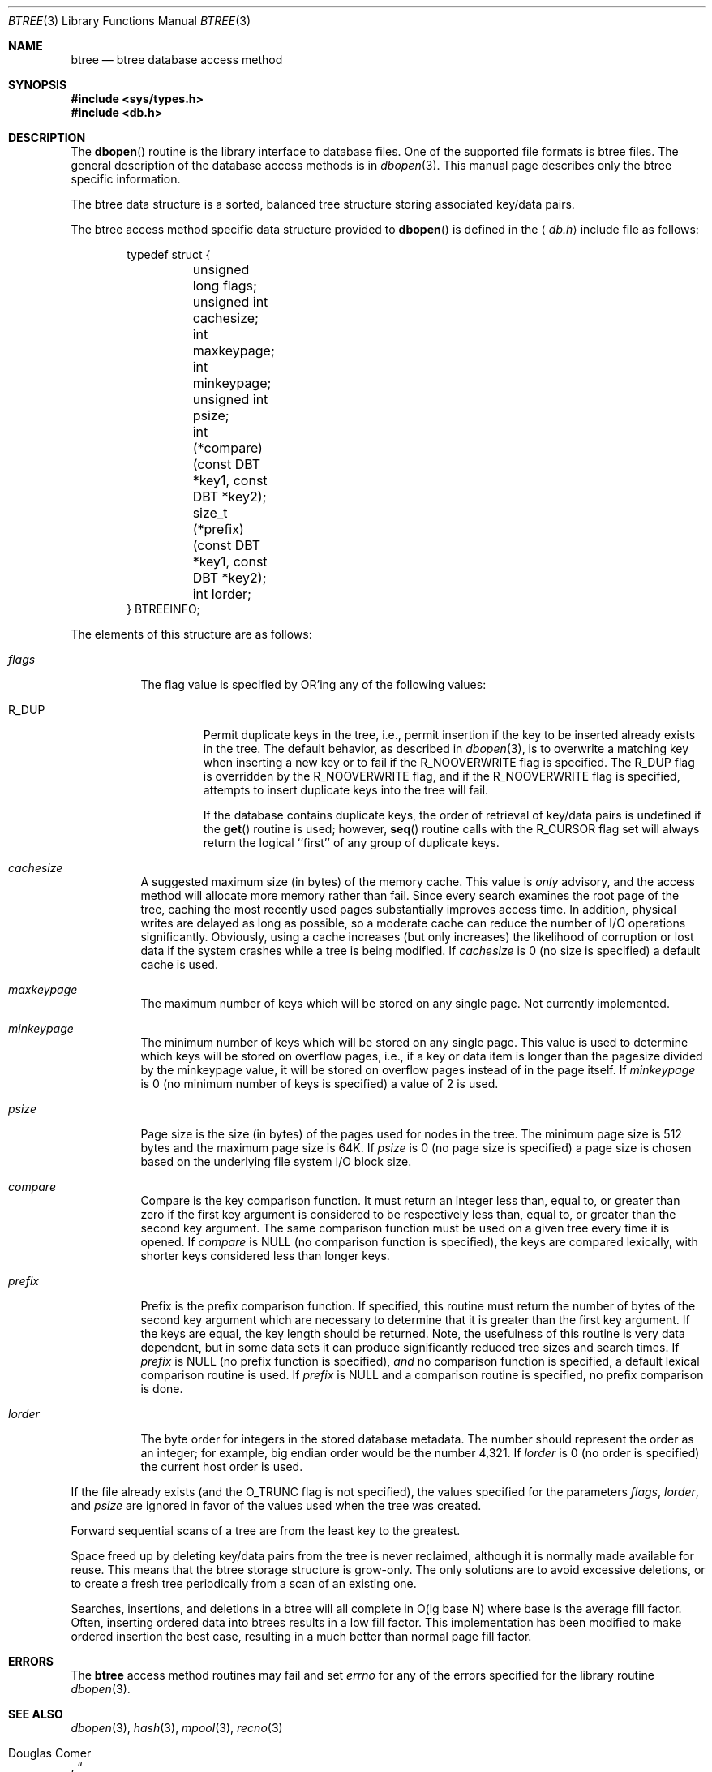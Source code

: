 .\"	$OpenBSD: src/lib/libc/db/man/btree.3,v 1.18 2005/07/17 09:10:36 jaredy Exp $
.\"	$NetBSD: btree.3,v 1.6 1996/05/03 21:26:48 cgd Exp $
.\"
.\" Copyright (c) 1997, Phillip F Knaack. All rights reserved.
.\"
.\" Copyright (c) 1990, 1993
.\"	The Regents of the University of California.  All rights reserved.
.\"
.\" Redistribution and use in source and binary forms, with or without
.\" modification, are permitted provided that the following conditions
.\" are met:
.\" 1. Redistributions of source code must retain the above copyright
.\"    notice, this list of conditions and the following disclaimer.
.\" 2. Redistributions in binary form must reproduce the above copyright
.\"    notice, this list of conditions and the following disclaimer in the
.\"    documentation and/or other materials provided with the distribution.
.\" 3. Neither the name of the University nor the names of its contributors
.\"    may be used to endorse or promote products derived from this software
.\"    without specific prior written permission.
.\"
.\" THIS SOFTWARE IS PROVIDED BY THE REGENTS AND CONTRIBUTORS ``AS IS'' AND
.\" ANY EXPRESS OR IMPLIED WARRANTIES, INCLUDING, BUT NOT LIMITED TO, THE
.\" IMPLIED WARRANTIES OF MERCHANTABILITY AND FITNESS FOR A PARTICULAR PURPOSE
.\" ARE DISCLAIMED.  IN NO EVENT SHALL THE REGENTS OR CONTRIBUTORS BE LIABLE
.\" FOR ANY DIRECT, INDIRECT, INCIDENTAL, SPECIAL, EXEMPLARY, OR CONSEQUENTIAL
.\" DAMAGES (INCLUDING, BUT NOT LIMITED TO, PROCUREMENT OF SUBSTITUTE GOODS
.\" OR SERVICES; LOSS OF USE, DATA, OR PROFITS; OR BUSINESS INTERRUPTION)
.\" HOWEVER CAUSED AND ON ANY THEORY OF LIABILITY, WHETHER IN CONTRACT, STRICT
.\" LIABILITY, OR TORT (INCLUDING NEGLIGENCE OR OTHERWISE) ARISING IN ANY WAY
.\" OUT OF THE USE OF THIS SOFTWARE, EVEN IF ADVISED OF THE POSSIBILITY OF
.\" SUCH DAMAGE.
.\"
.\"	@(#)btree.3	8.4 (Berkeley) 8/18/94
.\"
.Dd August 18, 1994
.Dt BTREE 3
.Os
.Sh NAME
.Nm btree
.Nd btree database access method
.Sh SYNOPSIS
.Fd #include <sys/types.h>
.Fd #include <db.h>
.Sh DESCRIPTION
The
.Fn dbopen
routine is the library interface to database files.
One of the supported file formats is btree files.
The general description of the database access methods is in
.Xr dbopen 3 .
This manual page describes only the btree specific information.
.Pp
The btree data structure is a sorted, balanced tree structure storing
associated key/data pairs.
.Pp
The btree access method specific data structure provided to
.Fn dbopen
is defined in the
.Aq Pa db.h
include file as follows:
.Bd -literal -offset indent
typedef struct {
	unsigned long flags;
	unsigned int cachesize;
	int maxkeypage;
	int minkeypage;
	unsigned int psize;
	int (*compare)(const DBT *key1, const DBT *key2);
	size_t (*prefix)(const DBT *key1, const DBT *key2);
	int lorder;
} BTREEINFO;
.Ed
.Pp
The elements of this structure are as follows:
.Bl -tag -width "XXXXXX"
.It Fa flags
The flag value is specified by
.Tn OR Ns 'ing
any of the following values:
.Bl -tag -width XXXXX
.It Dv R_DUP
Permit duplicate keys in the tree, i.e., permit insertion if the key to be
inserted already exists in the tree.
The default behavior, as described in
.Xr dbopen 3 ,
is to overwrite a matching key when inserting a new key or to fail if
the
.Dv R_NOOVERWRITE
flag is specified.
The
.Dv R_DUP
flag is overridden by the
.Dv R_NOOVERWRITE
flag, and if the
.Dv R_NOOVERWRITE
flag is specified, attempts to insert duplicate keys into
the tree will fail.
.Pp
If the database contains duplicate keys, the order of retrieval of
key/data pairs is undefined if the
.Fn get
routine is used; however,
.Fn seq
routine calls with the
.Dv R_CURSOR
flag set will always return the logical
``first'' of any group of duplicate keys.
.El
.It Fa cachesize
A suggested maximum size (in bytes) of the memory cache.
This value is
.Em only
advisory, and the access method will allocate more memory rather than fail.
Since every search examines the root page of the tree, caching the most
recently used pages substantially improves access time.
In addition, physical writes are delayed as long as possible, so a moderate
cache can reduce the number of I/O operations significantly.
Obviously, using a cache increases (but only increases) the likelihood of
corruption or lost data if the system crashes while a tree is being modified.
If
.Fa cachesize
is 0 (no size is specified) a default cache is used.
.It Fa maxkeypage
The maximum number of keys which will be stored on any single page.
Not currently implemented.
.It Fa minkeypage
The minimum number of keys which will be stored on any single page.
This value is used to determine which keys will be stored on overflow
pages, i.e., if a key or data item is longer than the pagesize divided
by the minkeypage value, it will be stored on overflow pages instead
of in the page itself.
If
.Fa minkeypage
is 0 (no minimum number of keys is specified) a value of 2 is used.
.It Fa psize
Page size is the size (in bytes) of the pages used for nodes in the tree.
The minimum page size is 512 bytes and the maximum page size is 64K.
If
.Fa psize
is 0 (no page size is specified) a page size is chosen based on the
underlying file system I/O block size.
.It Fa compare
Compare is the key comparison function.
It must return an integer less than, equal to, or greater than zero if the
first key argument is considered to be respectively less than, equal to,
or greater than the second key argument.
The same comparison function must be used on a given tree every time it
is opened.
If
.Fa compare
is
.Dv NULL
(no comparison function is specified), the keys are compared
lexically, with shorter keys considered less than longer keys.
.It Fa prefix
Prefix is the prefix comparison function.
If specified, this routine must return the number of bytes of the second key
argument which are necessary to determine that it is greater than the first
key argument.
If the keys are equal, the key length should be returned.
Note, the usefulness of this routine is very data dependent, but in some
data sets it can produce significantly reduced tree sizes and search times.
If
.Fa prefix
is
.Dv NULL
(no prefix function is specified),
.Em and
no comparison function is specified, a default lexical comparison routine
is used.
If
.Fa prefix
is
.Dv NULL
and a comparison routine is specified, no prefix comparison is done.
.It Fa lorder
The byte order for integers in the stored database metadata.
The number should represent the order as an integer; for example,
big endian order would be the number 4,321.
If
.Fa lorder
is 0 (no order is specified) the current host order is used.
.El
.Pp
If the file already exists (and the
.Dv O_TRUNC
flag is not specified), the
values specified for the parameters
.Fa flags ,
.Fa lorder ,
and
.Fa psize
are ignored in favor of the values used when the tree was created.
.Pp
Forward sequential scans of a tree are from the least key to the greatest.
.Pp
Space freed up by deleting key/data pairs from the tree is never reclaimed,
although it is normally made available for reuse.
This means that the btree storage structure is grow-only.
The only solutions are to avoid excessive deletions, or to create a fresh
tree periodically from a scan of an existing one.
.Pp
Searches, insertions, and deletions in a btree will all complete in
O(lg\ base\ N) where base is the average fill factor.
Often, inserting ordered data into btrees results in a low fill factor.
This implementation has been modified to make ordered insertion the best
case, resulting in a much better than normal page fill factor.
.Sh ERRORS
The
.Nm
access method routines may fail and set
.Va errno
for any of the errors specified for the library routine
.Xr dbopen 3 .
.Sh SEE ALSO
.Xr dbopen 3 ,
.Xr hash 3 ,
.Xr mpool 3 ,
.Xr recno 3
.Rs
.%T "The Ubiquitous B-tree"
.%A Douglas Comer
.%J ACM Comput. Surv. 11
.%D June 1979
.%P pp 121-138
.Re
.Rs
.%T "Prefix B-trees"
.%A Rudolf Bayer
.%A Karl Unterauer
.%J ACM Transactions on Database Systems
.%V Vol. 2 , 1
.%D March 1977
.%P pp 11-26
.Re
.Rs
.%B "The Art of Computer Programming Vol. 3: Sorting and Searching"
.%A D. E. Knuth
.%D 1968
.%P pp 471-480
.Re
.Sh BUGS
Only big and little endian byte order is supported.
